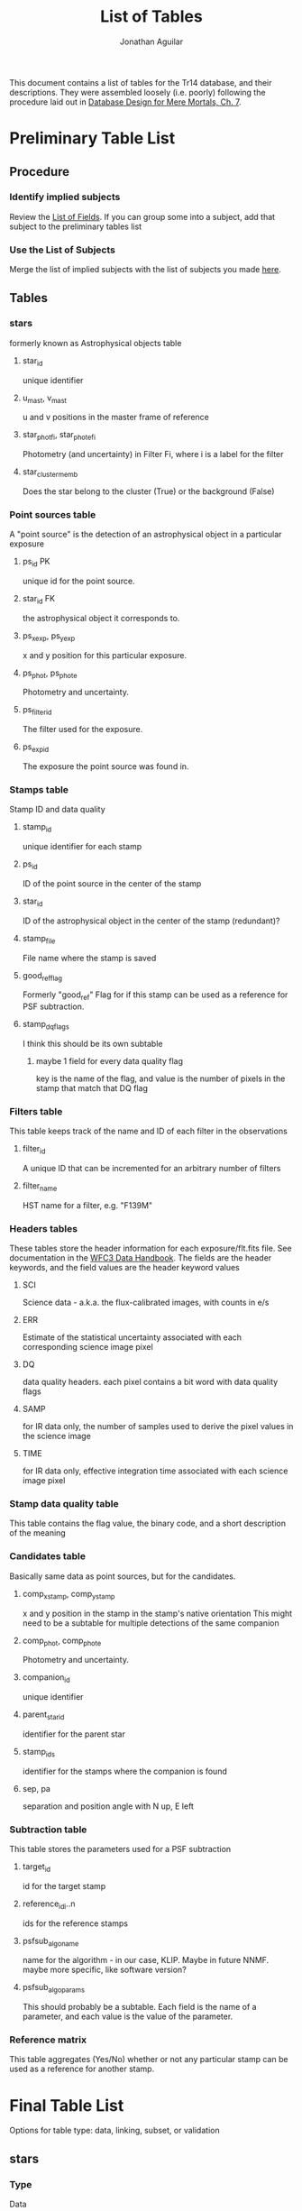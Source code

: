 #+TITLE: List of Tables
#+AUTHOR: Jonathan Aguilar

This document contains a list of tables for the Tr14 database, and their descriptions.
They were assembled loosely (i.e. poorly) following the procedure laid out in [[https://learning.oreilly.com/library/view/database-design-for/9780133122282/ch07.html][Database Design for Mere Mortals, Ch. 7]].

* Preliminary Table List
** Procedure
*** Identify implied subjects
Review the [[./list_of_fields.org][List of Fields]]. If you can group some into a subject, add that subject to the preliminary tables list
*** Use the List of Subjects 
Merge the list of implied subjects with the list of subjects you made [[./list_of_subjects.org][here]].
** Tables
*** stars 
formerly known as Astrophysical objects table
**** star_id
unique identifier
**** u_mast, v_mast
u and v positions in the master frame of reference
**** star_phot_fi, star_phot_e_fi
Photometry (and uncertainty) in Filter Fi, where i is a label for the filter
**** star_cluster_memb
Does the star belong to the cluster (True) or the background (False)
*** Point sources table
A "point source" is the detection of an astrophysical object in a particular exposure
**** ps_id                                                            :PK:
unique id for the point source.
**** star_id                                                         :FK:
the astrophysical object it corresponds to.
**** ps_x_exp, ps_y_exp
x and y position for this particular exposure.
**** ps_phot, ps_phot_e
Photometry and uncertainty.
**** ps_filter_id
The filter used for the exposure.
**** ps_exp_id
The exposure the point source was found in.
*** Stamps table
Stamp ID and data quality
**** stamp_id
unique identifier for each stamp
**** ps_id
ID of the point source in the center of the stamp
**** star_id
ID of the astrophysical object in the center of the stamp (redundant)?
**** stamp_file
File name where the stamp is saved
**** good_ref_flag
Formerly "good_ref"
Flag for if this stamp can be used as a reference for PSF subtraction.
**** stamp_dq_flags
I think this should be its own subtable
***** maybe 1 field for every data quality flag
key is the name of the flag, and value is the number of pixels in the stamp that match that DQ flag
*** Filters table
This table keeps track of the name and ID of each filter in the observations
**** filter_id
A unique ID that can be incremented for an arbitrary number of filters
**** filter_name
HST name for a filter, e.g. "F139M"
*** Headers tables
These tables store the header information for each exposure/flt.fits file.
See documentation in the [[https://hst-docs.stsci.edu/wfc3dhb/chapter-2-wfc3-data-structure/2-2-wfc3-file-structure#id-2.2WFC3FileStructure-2.2.3ContentsofIndividualArrays][WFC3 Data Handbook]]. The fields are the header keywords, and the field values are the header keyword values
**** SCI
Science data - a.k.a. the flux-calibrated images, with counts in e/s
**** ERR
Estimate of the statistical uncertainty associated with each corresponding science image pixel
**** DQ
data quality headers. each pixel contains a bit word with data quality flags
**** SAMP
for IR data only, the number of samples used to derive the pixel values in the science image
**** TIME
for IR data only, effective integration time associated with each science image pixel
*** Stamp data quality table
This table contains the flag value, the binary code, and a short description of the meaning
*** Candidates table
Basically same data as point sources, but for the candidates.
**** comp_x_stamp, comp_y_stamp
x and y position in the stamp in the stamp's native orientation
This might need to be a subtable for multiple detections of the same companion
**** comp_phot, comp_phot_e
Photometry and uncertainty.
**** companion_id
unique identifier
**** parent_star_id
identifier for the parent star
**** stamp_ids
identifier for the stamps where the companion is found
**** sep, pa
separation and position angle with N up, E left
*** Subtraction table
This table stores the parameters used for a PSF subtraction
**** target_id
id for the target stamp
**** reference_id_i..n
ids for the reference stamps
**** psfsub_algo_name
name for the algorithm - in our case, KLIP. Maybe in future NNMF. maybe more specific, like software version?
**** psfsub_algo_params
This should probably be a subtable. Each field is the name of a parameter, and each value is the value of the parameter.
*** Reference matrix
This table aggregates (Yes/No) whether or not any particular stamp can be used as a reference for another stamp.
* Final Table List
Options for table type: data, linking, subset, or validation
** stars
*** Type
Data
*** Description
This table contains a list of all the unique stars that are identified in the observations. 
We need this table to keep track of which star each point source corresponds to, so that we can combine point source stamps to improve detection statistics during our analysis. Ultimately, the final science products will rely on interpretation of the distribution and properties of the astrophysical objects detected during our survey.
** point_sources
*** Type
Data
*** Description
This table contains every point source detected in every exposure taken during the observations. 
The point sources are important because they are the fundamental result of each *observation* and must be collected and combined for interpretation. Multiple point source detections of the same star can be combined for improved analysis. The master list of unique astrophysical objects is derived by transforming the list of point sources onto the plane of the sky and combining overlapping point sources.
** stamps
*** Type
Data
*** Description
This table keeps track of the stamps and their data quality flags. 
The image stamps are generated by selecting a stamp of pixels around each point source in the database. This table will contain summary statistics for all the data quality flags present in each pixel contained in the stamp, for help assessing if the information contained in the stamp is reliable.
** stamp_dq_flags
*** Type
Subset
*** Description
This is a subset table for stamps, that keeps track of all the data quality flags. This is important for selecting appropriate references/assessing data quality.
** filters
*** Type
Subset (or linking?)
*** Description
This table stores the names of the HST filters that correspond to the filter IDs
** headers
This set of tables contains all the header information from the exposures, except for the history and comments. These should be read-only.
*** hdr_sci
**** Type
data
**** Description
Science headers
*** hdr_err
**** Type
data
**** Description
error  headers
*** hdr_dq
**** Type
data
**** Description
data quality headers
*** hdr_samp
**** Type
data
**** Description
sampling headers
*** hdr_time
**** Type
data
**** Description
exposure time headers
** companions
*** Type
Data
*** Description
This table is an analogue of the star_master table, but for companions. It is keyed by the primary star. 
Columns:
- companion_flag column that stores the kind of companion (0 = none, 1 = visual binary, 2 = faint binary),
- companion_id column that stores the name of the companion (star ID or cand_id)
- maybe sep, PA, and magnitude
** candidates_master
*** Type
Data
*** Description
This table is an analogue of the stars table, but for candidates. It is keyed by the candidate ID. 
** candidates_detections
*** Type
Data
*** Description
This table contains the basic information for all candidate detections, such as the ID of the primary star, separation position angle. photometry, and the stamp in which it was found.

** psf_subtractions
*** Type
Data
*** Description
This table stores the parameters used for PSF subtraction, like Kklips and reference stamp IDs
** reference_matrix
*** Type
Data
*** Description
This table keeps a list of which stamps meet the criteria to be PSF references for other stamps. Important quantities to consider are a stamp's own "good reference" flag, and the result of the image similarity computation between any two stamps.

* Tables and fields
Here we associate fields with each table
** stars [9/9]
*** DONE star_id
CLOSED: [2020-07-27 Mon 23:31]
**** General Elements
***** Field Name
star_id
***** Parent Table
stars
***** Label:
none
***** Specification Type
- [X] Unique
- [ ] Generic
- [ ] Replica
***** Source Specification
none
***** Shared By
- point_sources
- candidates_master
***** Aliases
none
***** Description
This field is a unique identifier for an astrophysical object. Starts with "S" for Star
**** Physical Elements
***** Data Type
alphanumeric
***** Length
7
***** Decimal Places
none
***** Character Support
- [X] Letters (A-Z)
- [X] Numbers (0-9)
- [ ] Keyboard (.,/$#%)
- [ ] Special
***** Input Mask
none
***** Display Format
S123456
**** Logical Elements
***** Key Type
- [ ] Non
- [ ] Foreign
- [X] Primary
- [ ] Alternate
***** Key Structure
- [X] Simple
- [ ] Composite
***** Uniqueness
- [ ] Non-unique
- [X] Unique
***** Null Support
- [ ] Nulls Allowed
- [X] No Nulls
***** Values Entered By
- [ ] User
- [X] System
***** Required Value
- [ ] No
- [X] Yes
***** Default Value
none
***** Range of Values
S000000 - S999999
***** Edit Rule
- [ ] Enter Now, Edits Allowed
- [X] Enter Now, Edits Not Allowed
- [ ] Enter Later, Edits Allowed
- [ ] Enter Later, Edits Not Allowed
- [ ] Not Determined At This Time
***** Comparisons Allowed
- [-] Same Field
  - [ ] All
  - [X] =
  - [ ] >
  - [ ] >=
  - [X] !=
  - [ ] <
  - [ ] <=
- [-] Other Fields
  - [ ] All
  - [X] =
  - [ ] >
  - [ ] >=
  - [X] !=
  - [ ] <
  - [ ] <=
- [-] Value Expression
  - [ ] All
  - [X] =
  - [ ] >
  - [ ] >=
  - [ ] !=
  - [ ] <
  - [ ] <=
***** Operations Allowed
- [ ] Same Field
  - [ ] All
  - [ ] +
  - [ ] -
  - [ ] *
  - [ ] /
  - [ ] Concatenation
- [ ] Other Fields
  - [ ] All
  - [ ] +
  - [ ] -
  - [ ] *
  - [ ] /
  - [ ] Concatenation
- [ ] Value Expression
  + [ ] All
  + [ ] +
  + [ ] -
  + [ ] *
  + [ ] /
  + [ ] Concatenation
*** DONE u_mast
CLOSED: [2020-07-28 Tue 00:00]
**** General Elements
***** Field Name
u_mast
***** Parent Table
stars
***** Label:
none
***** Specification Type
- [X] Unique
- [ ] Generic
- [ ] Replica
***** Source Specification
none
***** Shared By
none
***** Aliases
none
***** Description
KS2 u-coordinate in the master reference frame
**** Physical Elements
***** Data Type
numeric
***** Length
6
***** Decimal Places
2
***** Character Support
- [ ] Letters (A-Z)
- [X] Numbers (0-9)
- [X] Keyboard (.,/$#%)
- [ ] Special
***** Input Mask
Enter input mask here (the manner in which a user should enter the data)
***** Display Format
0000.00

**** Logical Elements
***** Key Type
- [X] Non
- [ ] Foreign
- [ ] Primary
- [ ] Alternate
***** Key Structure
- [ ] Simple
- [ ] Composite
***** Uniqueness
- [X] Non-unique
- [ ] Unique
***** Null Support
- [X] Nulls Allowed
- [ ] No Nulls
***** Values Entered By
- [ ] User
- [X] System
***** Required Value
- [ ] No
- [X] Yes
***** Default Value
nan
***** Range of Values
000.00-999.99
***** Edit Rule
- [ ] Enter Now, Edits Allowed
- [X] Enter Now, Edits Not Allowed
- [ ] Enter Later, Edits Allowed
- [ ] Enter Later, Edits Not Allowed
- [ ] Not Determined At This Time
***** Comparisons Allowed
- Same Field
  - [X] All
  - [ ] =
  - [ ] >
  - [ ] >=
  - [ ] !=
  - [ ] <
  - [ ] <=
- Other Fields
  - [X] All
  - [ ] =
  - [ ] >
  - [ ] >=
  - [ ] !=
  - [ ] <
  - [ ] <=
- Value Expression
  - [X] All
  - [ ] =
  - [ ] >
  - [ ] >=
  - [ ] !=
  - [ ] <
  - [ ] <=
***** Operations Allowed
- Same Field
  - [ ] All
  - [X] +
  - [X] -
  - [X] *
  - [X] /
  - [ ] Concatenation
- Other Fields
  - [ ] All
  - [ ] +
  - [ ] -
  - [ ] *
  - [ ] /
  - [ ] Concatenation
- Value Expression
  - [ ] All
  - [X] +
  - [X] -
  - [X] *
  - [X] /
  - [ ] Concatenation
*** DONE v_mast
CLOSED: [2020-07-28 Tue 00:06]
**** General Elements
***** Field Name
v_mast
***** Parent Table
stars_master
***** Label
None
***** Specification Type
- [X] Unique
- [ ] Generic
- [ ] Replica
***** Source Specification
None
***** Shared By
None
***** Aliases
None
***** Description
KS2 v-coordinate in the master reference frame
**** Physical Elements
***** Data Type
numeric
***** Length
6
***** Decimal Places
2
***** Character Support
- [ ] Letters (A-Z)
- [X] Numbers (0-9)
- [X] Keyboard (.,/$#%)
- [ ] Special
***** Input Mask
000.00
***** Display Format
000.00

**** Logical Elements
***** Key Type
- [X] Non
- [ ] Foreign
- [ ] Primary
- [ ] Alternate
***** Key Structure
- [ ] Simple
- [ ] Composite
***** Uniqueness
- [X] Non-unique
- [ ] Unique
***** Null Support
- [X] Nulls Allowed
- [ ] No Nulls
***** Values Entered By
- [ ] User
- [X] System
***** Required Value
- [ ] No
- [X] Yes
***** Default Value
nan
***** Range of Values
000.00-999.99
***** Edit Rule
- [ ] Enter Now, Edits Allowed
- [X] Enter Now, Edits Not Allowed
- [ ] Enter Later, Edits Allowed
- [ ] Enter Later, Edits Not Allowed
- [ ] Not Determined At This Time
***** Comparisons Allowed
- Same Field
  - [X] All
  - [ ] =
  - [ ] >
  - [ ] >=
  - [ ] !=
  - [ ] <
  - [ ] <=
- Other Fields
  - [ ] All
  - [ ] =
  - [ ] >
  - [ ] >=
  - [ ] !=
  - [ ] <
  - [ ] <=
- Value Expression
  - [X] All
  - [ ] =
  - [ ] >
  - [ ] >=
  - [ ] !=
  - [ ] <
  - [ ] <=
***** Operations Allowed
- Same Field
  - [ ] All
  - [X] +
  - [X] -
  - [X] *
  - [X] /
  - [ ] Concatenation
- Other Fields
  - [ ] All
  - [ ] +
  - [ ] -
  - [ ] *
  - [ ] /
  - [ ] Concatenation
- Value Expression
  - [ ] All
  - [X] +
  - [X] -
  - [X] *
  - [X] /
  - [ ] Concatenation
*** DONE star_phot_F#
CLOSED: [2020-07-28 Tue 00:18]
**** General Elements
***** Field Name
star_phot_f#
***** Parent Table
stars
***** Label:
none
***** Specification Type
- [X] Unique
- [ ] Generic
- [ ] Replica
***** Source Specification
None
***** Shared By
None
***** Aliases
None
***** Description
KS2 photometry (in counts) for the star in filter #(#), # is probably 1 or 2
**** Physical Elements
***** Data Type
numeric
***** Length
32-bit precision
***** Decimal Places
all
***** Character Support
- [ ] Letters (A-Z)
- [X] Numbers (0-9)
- [X] Keyboard (.,/$#%)
- [ ] Special
***** Input Mask
none
***** Display Format
000.00
**** Logical Elements
***** Key Type
- [X] Non
- [ ] Foreign
- [ ] Primary
- [ ] Alternate
***** Key Structure
- [ ] Simple
- [ ] Composite
***** Uniqueness
- [X] Non-unique
- [ ] Unique
***** Null Support
- [X] Nulls Allowed
- [ ] No Nulls
***** Values Entered By
- [ ] User
- [X] System
***** Required Value
- [ ] No
- [X] Yes
***** Default Value
nan
***** Range of Values
-inf - inf
***** Edit Rule
- [ ] Enter Now, Edits Allowed
- [X] Enter Now, Edits Not Allowed
- [ ] Enter Later, Edits Allowed
- [ ] Enter Later, Edits Not Allowed
- [ ] Not Determined At This Time
***** Comparisons Allowed
- Same Field
  - [X] All
  - [ ] =
  - [ ] >
  - [ ] >=
  - [ ] !=
  - [ ] <
  - [ ] <=
- Other Fields
  - [X] All
  - [ ] =
  - [ ] >
  - [ ] >=
  - [ ] !=
  - [ ] <
  - [ ] <=
- Value Expression
  - [X] All
  - [ ] =
  - [ ] >
  - [ ] >=
  - [ ] !=
  - [ ] <
  - [ ] <=
***** Operations Allowed
- Same Field
  - [X] All
  - [X] +
  - [X] -
  - [X] *
  - [X] /
  - [ ] Concatenation
- Other Fields
  - [ ] All
  - [X] +
  - [X] -
  - [X] *
  - [X] /
  - [ ] Concatenation
- Value Expression
  - [ ] All
  - [X] +
  - [X] -
  - [X] *
  - [X] /
  - [ ] Concatenation
*** DONE star_phot_e_F#
CLOSED: [2020-07-28 Tue 22:32]
**** General Elements
***** Field Name
star_phot_e_f#
***** Parent Table
stars_master
***** Label
None
***** Specification Type
- [X] Unique
- [ ] Generic
- [ ] Replica
***** Source Specification
None
***** Shared By
None
***** Aliases
None
***** Description
KS2 uncertainty in the flux in filter #(#)
**** Physical Elements
***** Data Type
numeric
***** Length
32-bit signed float
***** Decimal Places
all
***** Character Support
- [ ] Letters (A-Z)
- [X] Numbers (0-9)
- [X] Keyboard (.,/$#%)
- [ ] Special
***** Input Mask
none
***** Display Format
000.00

**** Logical Elements
***** Key Type
- [X] Non
- [ ] Foreign
- [ ] Primary
- [ ] Alternate
***** Key Structure
- [ ] Simple
- [ ] Composite
***** Uniqueness
- [X] Non-unique
- [ ] Unique
***** Null Support
- [X] Nulls Allowed
- [ ] No Nulls
***** Values Entered By
- [ ] User
- [X] System
***** Required Value
- [ ] No
- [X] Yes
***** Default Value
nan
***** Range of Values
-inf - inf
***** Edit Rule
- [ ] Enter Now, Edits Allowed
- [X] Enter Now, Edits Not Allowed
- [ ] Enter Later, Edits Allowed
- [ ] Enter Later, Edits Not Allowed
- [ ] Not Determined At This Time
***** Comparisons Allowed
- Same Field
  - [X] All
  - [ ] =
  - [ ] >
  - [ ] >=
  - [ ] !=
  - [ ] <
  - [ ] <=
- Other Fields
  - [X] All
  - [ ] =
  - [ ] >
  - [ ] >=
  - [ ] !=
  - [ ] <
  - [ ] <=
- Value Expression
  - [X] All
  - [ ] =
  - [ ] >
  - [ ] >=
  - [ ] !=
  - [ ] <
  - [ ] <=
***** Operations Allowed
- Same Field
  - [ ] All
  - [X] +
  - [X] -
  - [X] *
  - [X] /
  - [ ] Concatenation
- Other Fields
  - [ ] All
  - [X] +
  - [X] -
  - [X] *
  - [X] /
  - [ ] Concatenation
- Value Expression
  - [ ] All
  - [X] +
  - [X] -
  - [X] *
  - [X] /
  - [ ] Concatenation
*** DONE star_mag_F#
CLOSED: [2020-07-30 Thu 00:19]
**** General Elements
***** Field Name
star_mag_f#
***** Parent Table
stars
***** Label:
none
***** Specification Type
- [X] Unique
- [ ] Generic
- [ ] Replica
***** Source Specification
None
***** Shared By
None
***** Aliases
None
***** Description
KS2 magnitude for the star in filter #(#), # is probably 1 or 2
**** Physical Elements
***** Data Type
numeric
***** Length
32-bit precision
***** Decimal Places
all
***** Character Support
- [ ] Letters (A-Z)
- [X] Numbers (0-9)
- [X] Keyboard (.,/$#%)
- [ ] Special
***** Input Mask
none
***** Display Format
000.00
**** Logical Elements
***** Key Type
- [X] Non
- [ ] Foreign
- [ ] Primary
- [ ] Alternate
***** Key Structure
- [ ] Simple
- [ ] Composite
***** Uniqueness
- [X] Non-unique
- [ ] Unique
***** Null Support
- [X] Nulls Allowed
- [ ] No Nulls
***** Values Entered By
- [ ] User
- [X] System
***** Required Value
- [ ] No
- [X] Yes
***** Default Value
nan
***** Range of Values
-inf - inf
***** Edit Rule
- [ ] Enter Now, Edits Allowed
- [X] Enter Now, Edits Not Allowed
- [ ] Enter Later, Edits Allowed
- [ ] Enter Later, Edits Not Allowed
- [ ] Not Determined At This Time
***** Comparisons Allowed
- Same Field
  - [X] All
  - [ ] =
  - [ ] >
  - [ ] >=
  - [ ] !=
  - [ ] <
  - [ ] <=
- Other Fields
  - [X] All
  - [ ] =
  - [ ] >
  - [ ] >=
  - [ ] !=
  - [ ] <
  - [ ] <=
- Value Expression
  - [X] All
  - [ ] =
  - [ ] >
  - [ ] >=
  - [ ] !=
  - [ ] <
  - [ ] <=
***** Operations Allowed
- Same Field
  - [X] All
  - [X] +
  - [X] -
  - [X] *
  - [X] /
  - [ ] Concatenation
- Other Fields
  - [ ] All
  - [X] +
  - [X] -
  - [X] *
  - [X] /
  - [ ] Concatenation
- Value Expression
  - [ ] All
  - [X] +
  - [X] -
  - [X] *
  - [X] /
  - [ ] Concatenation
*** DONE star_mag_e_F#
CLOSED: [2020-07-30 Thu 00:19]
**** General Elements
***** Field Name
star_mag_e_f#
***** Parent Table
stars
***** Label
None
***** Specification Type
- [X] Unique
- [ ] Generic
- [ ] Replica
***** Source Specification
None
***** Shared By
None
***** Aliases
None
***** Description
KS2 uncertainty in the magnitude in filter #(#)
**** Physical Elements
***** Data Type
numeric
***** Length
32-bit signed float
***** Decimal Places
all
***** Character Support
- [ ] Letters (A-Z)
- [X] Numbers (0-9)
- [X] Keyboard (.,/$#%)
- [ ] Special
***** Input Mask
none
***** Display Format
000.00
**** Logical Elements
***** Key Type
- [X] Non
- [ ] Foreign
- [ ] Primary
- [ ] Alternate
***** Key Structure
- [ ] Simple
- [ ] Composite
***** Uniqueness
- [X] Non-unique
- [ ] Unique
***** Null Support
- [X] Nulls Allowed
- [ ] No Nulls
***** Values Entered By
- [ ] User
- [X] System
***** Required Value
- [ ] No
- [X] Yes
***** Default Value
nan
***** Range of Values
-inf - inf
***** Edit Rule
- [ ] Enter Now, Edits Allowed
- [X] Enter Now, Edits Not Allowed
- [ ] Enter Later, Edits Allowed
- [ ] Enter Later, Edits Not Allowed
- [ ] Not Determined At This Time
***** Comparisons Allowed
- Same Field
  - [X] All
  - [ ] =
  - [ ] >
  - [ ] >=
  - [ ] !=
  - [ ] <
  - [ ] <=
- Other Fields
  - [X] All
  - [ ] =
  - [ ] >
  - [ ] >=
  - [ ] !=
  - [ ] <
  - [ ] <=
- Value Expression
  - [X] All
  - [ ] =
  - [ ] >
  - [ ] >=
  - [ ] !=
  - [ ] <
  - [ ] <=
***** Operations Allowed
- Same Field
  - [ ] All
  - [X] +
  - [X] -
  - [X] *
  - [X] /
  - [ ] Concatenation
- Other Fields
  - [ ] All
  - [X] +
  - [X] -
  - [X] *
  - [X] /
  - [ ] Concatenation
- Value Expression
  - [ ] All
  - [X] +
  - [X] -
  - [X] *
  - [X] /
  - [ ] Concatenation
*** DONE clust_memb
CLOSED: [2020-07-28 Tue 00:28]
**** General Elements
***** Field Name
star_clust_memb
***** Parent Table
stars
***** Label:

***** Specification Type
- [X] Unique
- [ ] Generic
- [ ] Replica
***** Source Specification
None
***** Shared By
None
***** Aliases
None
***** Description
True if star is a cluster member, else False
**** Physical Elements
***** Data Type
boolean
***** Length
bool
***** Decimal Places
n/a
***** Character Support
- [ ] Letters (A-Z)
- [X] Numbers (0-9)
- [ ] Keyboard (.,/$#%)
- [ ] Special
***** Input Mask
None
***** Display Format
True/False

**** Logical Elements
***** Key Type
- [X] Non
- [ ] Foreign
- [ ] Primary
- [ ] Alternate
***** Key Structure
- [ ] Simple
- [ ] Composite
***** Uniqueness
- [X] Non-unique
- [ ] Unique
***** Null Support
- [X] Nulls Allowed
- [ ] No Nulls
***** Values Entered By
- [ ] User
- [X] System
***** Required Value
- [X] No
- [ ] Yes
***** Default Value
None
***** Range of Values
True or False
***** Edit Rule
- [X] Enter Now, Edits Allowed
- [ ] Enter Now, Edits Not Allowed
- [ ] Enter Later, Edits Allowed
- [ ] Enter Later, Edits Not Allowed
- [ ] Not Determined At This Time
***** Comparisons Allowed
- Same Field
  - [ ] All
  - [X] =
  - [ ] >
  - [ ] >=
  - [ ] !=
  - [ ] <
  - [ ] <=
- Other Fields
  - [ ] All
  - [ ] =
  - [ ] >
  - [ ] >=
  - [ ] !=
  - [ ] <
  - [ ] <=
- Value Expression
  - [ ] All
  - [ ] =
  - [ ] >
  - [ ] >=
  - [ ] !=
  - [ ] <
  - [ ] <=
***** Operations Allowed
- Same Field
  - [ ] All
  - [ ] +
  - [ ] -
  - [ ] *
  - [ ] /
  - [ ] Concatenation
- Other Fields
  - [ ] All
  - [ ] +
  - [ ] -
  - [ ] *
  - [ ] /
  - [ ] Concatenation
- Value Expression
  - [ ] All
  - [ ] +
  - [ ] -
  - [ ] *
  - [ ] /
  - [ ] Concatenation
** point_sources [14/14]
*** DONE ps_id
CLOSED: [2020-07-28 Tue 23:31]
**** General Elements
***** Field Name
ps_id
***** Parent Table
point_sources
***** Label
None
***** Specification Type
- [X] Unique
- [ ] Generic
- [ ] Replica
***** Source Specification
None
***** Shared By
stamps, candidates
***** Aliases
None
***** Description
Unique identifier for the point source detection for this star. Starts with "P" for Point source.
**** Physical Elements
***** Data Type
alphanumeric
***** Length
7
***** Decimal Places
0
***** Character Support
- [X] Letters (A-Z)
- [X] Numbers (0-9)
- [ ] Keyboard (.,/$#%)
- [ ] Special
***** Input Mask
None
***** Display Format
P123456
**** Logical Elements
***** Key Type
- [ ] Non
- [ ] Foreign
- [X] Primary
- [ ] Alternate
***** Key Structure
- [X] Simple
- [ ] Composite
***** Uniqueness
- [ ] Non-unique
- [X] Unique
***** Null Support
- [ ] Nulls Allowed
- [X] No Nulls
***** Values Entered By
- [ ] User
- [X] System
***** Required Value
- [ ] No
- [X] Yes
***** Default Value
N/A
***** Range of Values
P000000-P999999
***** Edit Rule
- [ ] Enter Now, Edits Allowed
- [X] Enter Now, Edits Not Allowed
- [ ] Enter Later, Edits Allowed
- [ ] Enter Later, Edits Not Allowed
- [ ] Not Determined At This Time
***** Comparisons Allowed
- Same Field
  - [ ] All
  - [X] =
  - [ ] >
  - [ ] >=
  - [ ] !=
  - [ ] <
  - [ ] <=
- Other Fields
  - [ ] All
  - [X] =
  - [ ] >
  - [ ] >=
  - [ ] !=
  - [ ] <
  - [ ] <=
- Value Expression
  - [ ] All
  - [X] =
  - [ ] >
  - [ ] >=
  - [ ] !=
  - [ ] <
  - [ ] <=
***** Operations Allowed
- Same Field
  - [ ] All
  - [ ] +
  - [ ] -
  - [ ] *
  - [ ] /
  - [ ] Concatenation
- Other Fields
  - [ ] All
  - [ ] +
  - [ ] -
  - [ ] *
  - [ ] /
  - [ ] Concatenation
- Value Expression
  - [ ] All
  - [ ] +
  - [ ] -
  - [ ] *
  - [ ] /
  - [ ] Concatenation

*** DONE ps_star_id
CLOSED: [2020-07-28 Tue 23:36]
**** General Elements
***** Field Name
ps_star_id
***** Parent Table
point_sources
***** Label
none
***** Specification Type
- [ ] Unique
- [ ] Generic
- [X] Replica
***** Source Specification
stars:star_id
***** Shared By
stars
***** Aliases
none
***** Description
unique identifier of the star
**** Physical Elements
***** Data Type
Enter data type here (alphanumeric, numeric, datetime)
***** Length
Number of characters the field will hold
***** Decimal Places
Enter number of decimal places here (can be all)
***** Character Support
- [ ] Letters (A-Z)
- [ ] Numbers (0-9)
- [ ] Keyboard (.,/$#%)
- [ ] Special
***** Input Mask
Enter input mask here (the manner in which a user should enter the data)
***** Display Format
Enter display format here

**** Logical Elements
***** Key Type
- [ ] Non
- [ ] Foreign
- [ ] Primary
- [ ] Alternate
***** Key Structure
- [ ] Simple
- [ ] Composite
***** Uniqueness
- [ ] Non-unique
- [ ] Unique
***** Null Support
- [ ] Nulls Allowed
- [ ] No Nulls
***** Values Entered By
- [ ] User
- [ ] System
***** Required Value
- [ ] No
- [ ] Yes
***** Default Value
Enter default value here
***** Range of Values
Enter range of allowed values here
***** Edit Rule
- [ ] Enter Now, Edits Allowed
- [ ] Enter Now, Edits Not Allowed
- [ ] Enter Later, Edits Allowed
- [ ] Enter Later, Edits Not Allowed
- [ ] Not Determined At This Time
***** Comparisons Allowed
- Same Field
  - [ ] All
  - [ ] =
  - [ ] >
  - [ ] >=
  - [ ] !=
  - [ ] <
  - [ ] <=
- Other Fields
  - [ ] All
  - [ ] =
  - [ ] >
  - [ ] >=
  - [ ] !=
  - [ ] <
  - [ ] <=
- Value Expression
  - [ ] All
  - [ ] =
  - [ ] >
  - [ ] >=
  - [ ] !=
  - [ ] <
  - [ ] <=
***** Operations Allowed
- Same Field
  - [ ] All
  - [ ] +
  - [ ] -
  - [ ] *
  - [ ] /
  - [ ] Concatenation
- Other Fields
  - [ ] All
  - [ ] +
  - [ ] -
  - [ ] *
  - [ ] /
  - [ ] Concatenation
- Value Expression
  - [ ] All
  - [ ] +
  - [ ] -
  - [ ] *
  - [ ] /
  - [ ] Concatenation

*** DONE ps_exp_id
CLOSED: [2020-07-28 Tue 23:46]
**** General Elements
***** Field Name
ps_exp_id
***** Parent Table
point_sources
***** Label
None
***** Specification Type
- [X] Unique
- [ ] Generic
- [ ] Replica
***** Source Specification
none
***** Shared By
companion_detections, stamps
***** Aliases
none
***** Description
identifier for the HST exposure. Starts with "E" for Exposure.
**** Physical Elements
***** Data Type
alphanumeric
***** Length
4
***** Decimal Places
0
***** Character Support
- [X] Letters (A-Z)
- [X] Numbers (0-9)
- [ ] Keyboard (.,/$#%)
- [ ] Special
***** Input Mask
None
***** Display Format
E123
**** Logical Elements
***** Key Type
- [X] Non
- [ ] Foreign
- [ ] Primary
- [ ] Alternate
***** Key Structure
- [ ] Simple
- [ ] Composite
***** Uniqueness
- [X] Non-unique
- [ ] Unique
***** Null Support
- [ ] Nulls Allowed
- [X] No Nulls
***** Values Entered By
- [ ] User
- [X] System
***** Required Value
- [ ] No
- [X] Yes
***** Default Value
n/a
***** Range of Values
E000-E999
***** Edit Rule
- [ ] Enter Now, Edits Allowed
- [X] Enter Now, Edits Not Allowed
- [ ] Enter Later, Edits Allowed
- [ ] Enter Later, Edits Not Allowed
- [ ] Not Determined At This Time
***** Comparisons Allowed
- Same Field
  - [ ] All
  - [X] =
  - [ ] >
  - [ ] >=
  - [ ] !=
  - [ ] <
  - [ ] <=
- Other Fields
  - [ ] All
  - [X] =
  - [ ] >
  - [ ] >=
  - [ ] !=
  - [ ] <
  - [ ] <=
- Value Expression
  - [ ] All
  - [X] =
  - [ ] >
  - [ ] >=
  - [ ] !=
  - [ ] <
  - [ ] <=
***** Operations Allowed
- Same Field
  - [ ] All
  - [ ] +
  - [ ] -
  - [ ] *
  - [ ] /
  - [ ] Concatenation
- Other Fields
  - [ ] All
  - [ ] +
  - [ ] -
  - [ ] *
  - [ ] /
  - [ ] Concatenation
- Value Expression
  - [ ] All
  - [ ] +
  - [ ] -
  - [ ] *
  - [ ] /
  - [ ] Concatenation

*** DONE ps_filter_id
CLOSED: [2020-07-28 Tue 23:50]
**** General Elements
***** Field Name
ps_filter_id
***** Parent Table
point_sources
***** Label
none
***** Specification Type
- [ ] Unique
- [X] Generic
- [ ] Replica
***** Source Specification
none
***** Shared By
none
***** Aliases
none
***** Description
identifier for the HST filter (see filter table for filter name)
**** Physical Elements
***** Data Type
alphanumeric
***** Length
2
***** Decimal Places
0
***** Character Support
- [X] Letters (A-Z)
- [X] Numbers (0-9)
- [ ] Keyboard (.,/$#%)
- [ ] Special
***** Input Mask
none
***** Display Format
F0
**** Logical Elements
***** Key Type
- [X] Non
- [ ] Foreign
- [ ] Primary
- [ ] Alternate
***** Key Structure
- [ ] Simple
- [ ] Composite
***** Uniqueness
- [X] Non-unique
- [ ] Unique
***** Null Support
- [ ] Nulls Allowed
- [X] No Nulls
***** Values Entered By
- [ ] User
- [X] System
***** Required Value
- [ ] No
- [X] Yes
***** Default Value
n/a
***** Range of Values
F0-F9
***** Edit Rule
- [ ] Enter Now, Edits Allowed
- [X] Enter Now, Edits Not Allowed
- [ ] Enter Later, Edits Allowed
- [ ] Enter Later, Edits Not Allowed
- [ ] Not Determined At This Time
***** Comparisons Allowed
- Same Field
  - [ ] All
  - [X] =
  - [ ] >
  - [ ] >=
  - [ ] !=
  - [ ] <
  - [ ] <=
- Other Fields
  - [ ] All
  - [X] =
  - [ ] >
  - [ ] >=
  - [ ] !=
  - [ ] <
  - [ ] <=
- Value Expression
  - [ ] All
  - [X] =
  - [ ] >
  - [ ] >=
  - [ ] !=
  - [ ] <
  - [ ] <=
***** Operations Allowed
- Same Field
  - [ ] All
  - [ ] +
  - [ ] -
  - [ ] *
  - [ ] /
  - [ ] Concatenation
- Other Fields
  - [ ] All
  - [ ] +
  - [ ] -
  - [ ] *
  - [ ] /
  - [ ] Concatenation
- Value Expression
  - [ ] All
  - [ ] +
  - [ ] -
  - [ ] *
  - [ ] /
  - [ ] Concatenation

*** DONE ps_epoch_id
CLOSED: [2020-07-30 Thu 00:27]
**** General Elements
***** Field Name
ps_epoch_id
***** Parent Table
point_sources
***** Label
none
***** Specification Type
- [X] Unique
- [ ] Generic
- [ ] Replica
***** Source Specification
none
***** Shared By
none
***** Aliases
none
***** Description
epoch identifier
**** Physical Elements
***** Data Type
alphanumeric
***** Length
2
***** Decimal Places
0
***** Character Support
- [X] Letters (A-Z)
- [X] Numbers (0-9)
- [ ] Keyboard (.,/$#%)
- [ ] Special
***** Input Mask
none
***** Display Format
D0
**** Logical Elements
***** Key Type
- [X] Non
- [ ] Foreign
- [ ] Primary
- [ ] Alternate
***** Key Structure
- [ ] Simple
- [ ] Composite
***** Uniqueness
- [X] Non-unique
- [ ] Unique
***** Null Support
- [ ] Nulls Allowed
- [X] No Nulls
***** Values Entered By
- [ ] User
- [X] System
***** Required Value
- [ ] No
- [X] Yes
***** Default Value
n/a
***** Range of Values
F0-F9
***** Edit Rule
- [ ] Enter Now, Edits Allowed
- [X] Enter Now, Edits Not Allowed
- [ ] Enter Later, Edits Allowed
- [ ] Enter Later, Edits Not Allowed
- [ ] Not Determined At This Time
***** Comparisons Allowed
- Same Field
  - [ ] All
  - [X] =
  - [ ] >
  - [ ] >=
  - [ ] !=
  - [ ] <
  - [ ] <=
- Other Fields
  - [ ] All
  - [X] =
  - [ ] >
  - [ ] >=
  - [ ] !=
  - [ ] <
  - [ ] <=
- Value Expression
  - [ ] All
  - [X] =
  - [ ] >
  - [ ] >=
  - [ ] !=
  - [ ] <
  - [ ] <=
***** Operations Allowed
- Same Field
  - [ ] All
  - [ ] +
  - [ ] -
  - [ ] *
  - [ ] /
  - [ ] Concatenation
- Other Fields
  - [ ] All
  - [ ] +
  - [ ] -
  - [ ] *
  - [ ] /
  - [ ] Concatenation
- Value Expression
  - [ ] All
  - [ ] +
  - [ ] -
  - [ ] *
  - [ ] /
  - [ ] Concatenation
*** DONE ps_phot
CLOSED: [2020-07-28 Tue 23:58]
**** General Elements
***** Field Name
ps_phot
***** Parent Table
point_sources
***** Label
none
***** Specification Type
- [ ] Unique
- [X] Generic
- [ ] Replica
***** Source Specification
none
***** Shared By
none
***** Aliases
none
***** Description
KS2 photometry for this point source detection
**** Physical Elements
***** Data Type
numeric
***** Length
32-bit float
***** Decimal Places
32-bit float
***** Character Support
- [ ] Letters (A-Z)
- [X] Numbers (0-9)
- [X] Keyboard (.,/$#%)
- [ ] Special
***** Input Mask
none
***** Display Format
123.45
**** Logical Elements
***** Key Type
- [X] Non
- [ ] Foreign
- [ ] Primary
- [ ] Alternate
***** Key Structure
- [ ] Simple
- [ ] Composite
***** Uniqueness
- [X] Non-unique
- [ ] Unique
***** Null Support
- [X] Nulls Allowed
- [ ] No Nulls
***** Values Entered By
- [ ] User
- [X] System
***** Required Value
- [X] No
- [ ] Yes
***** Default Value
nan
***** Range of Values
-inf - inf
***** Edit Rule
- [ ] Enter Now, Edits Allowed
- [X] Enter Now, Edits Not Allowed
- [ ] Enter Later, Edits Allowed
- [ ] Enter Later, Edits Not Allowed
- [ ] Not Determined At This Time
***** Comparisons Allowed
- Same Field
  - [X] All
  - [ ] =
  - [ ] >
  - [ ] >=
  - [ ] !=
  - [ ] <
  - [ ] <=
- Other Fields
  - [X] All
  - [ ] =
  - [ ] >
  - [ ] >=
  - [ ] !=
  - [ ] <
  - [ ] <=
- Value Expression
  - [X] All
  - [ ] =
  - [ ] >
  - [ ] >=
  - [ ] !=
  - [ ] <
  - [ ] <=
***** Operations Allowed
- Same Field
  - [ ] All
  - [X] +
  - [X] -
  - [X] *
  - [X] /
  - [ ] Concatenation
- Other Fields
  - [ ] All
  - [X] +
  - [X] -
  - [X] *
  - [X] /
  - [ ] Concatenation
- Value Expression
  - [ ] All
  - [X] +
  - [X] -
  - [X] *
  - [X] /
  - [ ] Concatenation

*** DONE ps_phot_e
CLOSED: [2020-07-29 Wed 00:04]
**** General Elements
***** Field Name
ps_phot_e
***** Parent Table
point_sources
***** Label
none
***** Specification Type
- [ ] Unique
- [X] Generic
- [ ] Replica
***** Source Specification
none
***** Shared By
none
***** Aliases
none
***** Description
KS2 photometric uncertainty, however its defined
**** Physical Elements
***** Data Type
numeric
***** Length
32-bit float
***** Decimal Places
32-bit float
***** Character Support
- [ ] Letters (A-Z)
- [X] Numbers (0-9)
- [X] Keyboard (.,/$#%)
- [ ] Special
***** Input Mask
none
***** Display Format
123.45
**** Logical Elements
***** Key Type
- [X] Non
- [ ] Foreign
- [ ] Primary
- [ ] Alternate
***** Key Structure
- [ ] Simple
- [ ] Composite
***** Uniqueness
- [X] Non-unique
- [ ] Unique
***** Null Support
- [X] Nulls Allowed
- [ ] No Nulls
***** Values Entered By
- [ ] User
- [X] System
***** Required Value
- [ ] No
- [X] Yes
***** Default Value
nan
***** Range of Values
-inf - inf
***** Edit Rule
- [ ] Enter Now, Edits Allowed
- [X] Enter Now, Edits Not Allowed
- [ ] Enter Later, Edits Allowed
- [ ] Enter Later, Edits Not Allowed
- [ ] Not Determined At This Time
***** Comparisons Allowed
- Same Field
  - [X] All
  - [ ] =
  - [ ] >
  - [ ] >=
  - [ ] !=
  - [ ] <
  - [ ] <=
- Other Fields
  - [X] All
  - [ ] =
  - [ ] >
  - [ ] >=
  - [ ] !=
  - [ ] <
  - [ ] <=
- Value Expression
  - [X] All
  - [ ] =
  - [ ] >
  - [ ] >=
  - [ ] !=
  - [ ] <
  - [ ] <=
***** Operations Allowed
- Same Field
  - [ ] All
  - [X] +
  - [X] -
  - [X] *
  - [X] /
  - [ ] Concatenation
- Other Fields
  - [ ] All
  - [X] +
  - [X] -
  - [X] *
  - [X] /
  - [ ] Concatenation
- Value Expression
  - [ ] All
  - [X] +
  - [X] -
  - [X] *
  - [X] /
  - [ ] Concatenation

*** DONE ps_y_exp
CLOSED: [2020-07-29 Wed 00:14]
**** General Elements
***** Field Name
ps_y_exp
***** Parent Table
point_sources
***** Label
none
***** Specification Type
- [ ] Unique
- [X] Generic
- [ ] Replica
***** Source Specification
none
***** Shared By
none
***** Aliases
none
***** Description
KS2 y-pixel position of the point source in the exposure
**** Physical Elements
***** Data Type
numeric
***** Length
32-bit float
***** Decimal Places
32-bit float
***** Character Support
- [ ] Letters (A-Z)
- [X] Numbers (0-9)
- [X] Keyboard (.,/$#%)
- [ ] Special
***** Input Mask
None
***** Display Format
123.45
**** Logical Elements
***** Key Type
- [X] Non
- [ ] Foreign
- [ ] Primary
- [ ] Alternate
***** Key Structure
- [ ] Simple
- [ ] Composite
***** Uniqueness
- [X] Non-unique
- [ ] Unique
***** Null Support
- [X] Nulls Allowed
- [ ] No Nulls
***** Values Entered By
- [ ] User
- [X] System
***** Required Value
- [ ] No
- [X] Yes
***** Default Value
none
***** Range of Values
0-1014
***** Edit Rule
- [ ] Enter Now, Edits Allowed
- [X] Enter Now, Edits Not Allowed
- [ ] Enter Later, Edits Allowed
- [ ] Enter Later, Edits Not Allowed
- [ ] Not Determined At This Time
***** Comparisons Allowed
- Same Field
  - [X] All
  - [ ] =
  - [ ] >
  - [ ] >=
  - [ ] !=
  - [ ] <
  - [ ] <=
- Other Fields
  - [X] All
  - [ ] =
  - [ ] >
  - [ ] >=
  - [ ] !=
  - [ ] <
  - [ ] <=
- Value Expression
  - [X] All
  - [ ] =
  - [ ] >
  - [ ] >=
  - [ ] !=
  - [ ] <
  - [ ] <=
***** Operations Allowed
- Same Field
  - [ ] All
  - [X] +
  - [X] -
  - [X] *
  - [X] /
  - [ ] Concatenation
- Other Fields
  - [ ] All
  - [X] +
  - [X] -
  - [X] *
  - [X] /
  - [ ] Concatenation
- Value Expression
  - [ ] All
  - [X] +
  - [X] -
  - [X] *
  - [X] /
  - [ ] Concatenation
*** DONE ps_x_exp
CLOSED: [2020-07-29 Wed 00:16]
**** General Elements
***** Field Name
ps_x_exp
***** Parent Table
point_sources
***** Label
None
***** Specification Type
- [ ] Unique
- [ ] Generic
- [X] Replica
***** Source Specification
point_sources:ps_y_exp
***** Shared By
None
***** Aliases
None
***** Description
KS2 y-pixel position of the point source in the exposure
**** Physical Elements
***** Data Type
Enter data type here (alphanumeric, numeric, datetime)
***** Length
Number of characters the field will hold
***** Decimal Places
Enter number of decimal places here (can be all)
***** Character Support
- [ ] Letters (A-Z)
- [ ] Numbers (0-9)
- [ ] Keyboard (.,/$#%)
- [ ] Special
***** Input Mask
Enter input mask here (the manner in which a user should enter the data)
***** Display Format
Enter display format here
**** Logical Elements
***** Key Type
- [ ] Non
- [ ] Foreign
- [ ] Primary
- [ ] Alternate
***** Key Structure
- [ ] Simple
- [ ] Composite
***** Uniqueness
- [ ] Non-unique
- [ ] Unique
***** Null Support
- [ ] Nulls Allowed
- [ ] No Nulls
***** Values Entered By
- [ ] User
- [ ] System
***** Required Value
- [ ] No
- [ ] Yes
***** Default Value
Enter default value here
***** Range of Values
Enter range of allowed values here
***** Edit Rule
- [ ] Enter Now, Edits Allowed
- [ ] Enter Now, Edits Not Allowed
- [ ] Enter Later, Edits Allowed
- [ ] Enter Later, Edits Not Allowed
- [ ] Not Determined At This Time
***** Comparisons Allowed
- Same Field
  - [ ] All
  - [ ] =
  - [ ] >
  - [ ] >=
  - [ ] !=
  - [ ] <
  - [ ] <=
- Other Fields
  - [ ] All
  - [ ] =
  - [ ] >
  - [ ] >=
  - [ ] !=
  - [ ] <
  - [ ] <=
- Value Expression
  - [ ] All
  - [ ] =
  - [ ] >
  - [ ] >=
  - [ ] !=
  - [ ] <
  - [ ] <=
***** Operations Allowed
- Same Field
  - [ ] All
  - [ ] +
  - [ ] -
  - [ ] *
  - [ ] /
  - [ ] Concatenation
- Other Fields
  - [ ] All
  - [ ] +
  - [ ] -
  - [ ] *
  - [ ] /
  - [ ] Concatenation
- Value Expression
  - [ ] All
  - [ ] +
  - [ ] -
  - [ ] *
  - [ ] /
  - [ ] Concatenation

*** DONE ps_u_mast
CLOSED: [2020-07-30 Thu 00:28]
**** General Elements
***** Field Name
ps_u_mast
***** Parent Table
point_sources
***** Label
none
***** Specification Type
- [ ] Unique
- [ ] Generic
- [X] Replica
***** Source Specification
stars:u_mast
***** Shared By
none
***** Aliases
none
***** Description
KS2 u-position of the point source in the master frame
**** Physical Elements
***** Data Type
numeric
***** Length
32-bit float
***** Decimal Places
32-bit float
***** Character Support
- [ ] Letters (A-Z)
- [X] Numbers (0-9)
- [X] Keyboard (.,/$#%)
- [ ] Special
***** Input Mask
None
***** Display Format
123.45
**** Logical Elements
***** Key Type
- [X] Non
- [ ] Foreign
- [ ] Primary
- [ ] Alternate
***** Key Structure
- [ ] Simple
- [ ] Composite
***** Uniqueness
- [X] Non-unique
- [ ] Unique
***** Null Support
- [X] Nulls Allowed
- [ ] No Nulls
***** Values Entered By
- [ ] User
- [X] System
***** Required Value
- [ ] No
- [X] Yes
***** Default Value
none
***** Range of Values
0-1014
***** Edit Rule
- [ ] Enter Now, Edits Allowed
- [X] Enter Now, Edits Not Allowed
- [ ] Enter Later, Edits Allowed
- [ ] Enter Later, Edits Not Allowed
- [ ] Not Determined At This Time
***** Comparisons Allowed
- Same Field
  - [X] All
  - [ ] =
  - [ ] >
  - [ ] >=
  - [ ] !=
  - [ ] <
  - [ ] <=
- Other Fields
  - [X] All
  - [ ] =
  - [ ] >
  - [ ] >=
  - [ ] !=
  - [ ] <
  - [ ] <=
- Value Expression
  - [X] All
  - [ ] =
  - [ ] >
  - [ ] >=
  - [ ] !=
  - [ ] <
  - [ ] <=
***** Operations Allowed
- Same Field
  - [ ] All
  - [X] +
  - [X] -
  - [X] *
  - [X] /
  - [ ] Concatenation
- Other Fields
  - [ ] All
  - [X] +
  - [X] -
  - [X] *
  - [X] /
  - [ ] Concatenation
- Value Expression
  - [ ] All
  - [X] +
  - [X] -
  - [X] *
  - [X] /
  - [ ] Concatenation
*** DONE ps_v_mast
CLOSED: [2020-07-30 Thu 00:29]
**** General Elements
***** Field Name
ps_v_mast
***** Parent Table
point_sources
***** Label
None
***** Specification Type
- [ ] Unique
- [ ] Generic
- [X] Replica
***** Source Specification
point_sources:ps_u_mast
***** Shared By
None
***** Aliases
None
***** Description
KS2 v-position of the point source in the master frame
**** Physical Elements
***** Data Type
Enter data type here (alphanumeric, numeric, datetime)
***** Length
Number of characters the field will hold
***** Decimal Places
Enter number of decimal places here (can be all)
***** Character Support
- [ ] Letters (A-Z)
- [ ] Numbers (0-9)
- [ ] Keyboard (.,/$#%)
- [ ] Special
***** Input Mask
Enter input mask here (the manner in which a user should enter the data)
***** Display Format
Enter display format here
**** Logical Elements
***** Key Type
- [ ] Non
- [ ] Foreign
- [ ] Primary
- [ ] Alternate
***** Key Structure
- [ ] Simple
- [ ] Composite
***** Uniqueness
- [ ] Non-unique
- [ ] Unique
***** Null Support
- [ ] Nulls Allowed
- [ ] No Nulls
***** Values Entered By
- [ ] User
- [ ] System
***** Required Value
- [ ] No
- [ ] Yes
***** Default Value
Enter default value here
***** Range of Values
Enter range of allowed values here
***** Edit Rule
- [ ] Enter Now, Edits Allowed
- [ ] Enter Now, Edits Not Allowed
- [ ] Enter Later, Edits Allowed
- [ ] Enter Later, Edits Not Allowed
- [ ] Not Determined At This Time
***** Comparisons Allowed
- Same Field
  - [ ] All
  - [ ] =
  - [ ] >
  - [ ] >=
  - [ ] !=
  - [ ] <
  - [ ] <=
- Other Fields
  - [ ] All
  - [ ] =
  - [ ] >
  - [ ] >=
  - [ ] !=
  - [ ] <
  - [ ] <=
- Value Expression
  - [ ] All
  - [ ] =
  - [ ] >
  - [ ] >=
  - [ ] !=
  - [ ] <
  - [ ] <=
***** Operations Allowed
- Same Field
  - [ ] All
  - [ ] +
  - [ ] -
  - [ ] *
  - [ ] /
  - [ ] Concatenation
- Other Fields
  - [ ] All
  - [ ] +
  - [ ] -
  - [ ] *
  - [ ] /
  - [ ] Concatenation
- Value Expression
  - [ ] All
  - [ ] +
  - [ ] -
  - [ ] *
  - [ ] /
  - [ ] Concatenation

*** DONE ps_mag
CLOSED: [2020-07-30 Thu 01:03]
**** General Elements
***** Field Name
ps_mag
***** Parent Table
point_sources
***** Label
none
***** Specification Type
- [ ] Unique
- [ ] Generic
- [X] Replica
***** Source Specification
star_mag
***** Shared By
None
***** Aliases
None
***** Description
KS2 magnitude for the point source
**** Physical Elements
***** Data Type
numeric
***** Length
32-bit precision
***** Decimal Places
all
***** Character Support
- [ ] Letters (A-Z)
- [X] Numbers (0-9)
- [X] Keyboard (.,/$#%)
- [ ] Special
***** Input Mask
none
***** Display Format
000.00
**** Logical Elements
***** Key Type
- [X] Non
- [ ] Foreign
- [ ] Primary
- [ ] Alternate
***** Key Structure
- [ ] Simple
- [ ] Composite
***** Uniqueness
- [X] Non-unique
- [ ] Unique
***** Null Support
- [X] Nulls Allowed
- [ ] No Nulls
***** Values Entered By
- [ ] User
- [X] System
***** Required Value
- [ ] No
- [X] Yes
***** Default Value
nan
***** Range of Values
-inf - inf
***** Edit Rule
- [ ] Enter Now, Edits Allowed
- [X] Enter Now, Edits Not Allowed
- [ ] Enter Later, Edits Allowed
- [ ] Enter Later, Edits Not Allowed
- [ ] Not Determined At This Time
***** Comparisons Allowed
- Same Field
  - [X] All
  - [ ] =
  - [ ] >
  - [ ] >=
  - [ ] !=
  - [ ] <
  - [ ] <=
- Other Fields
  - [X] All
  - [ ] =
  - [ ] >
  - [ ] >=
  - [ ] !=
  - [ ] <
  - [ ] <=
- Value Expression
  - [X] All
  - [ ] =
  - [ ] >
  - [ ] >=
  - [ ] !=
  - [ ] <
  - [ ] <=
***** Operations Allowed
- Same Field
  - [X] All
  - [X] +
  - [X] -
  - [X] *
  - [X] /
  - [ ] Concatenation
- Other Fields
  - [ ] All
  - [X] +
  - [X] -
  - [X] *
  - [X] /
  - [ ] Concatenation
- Value Expression
  - [ ] All
  - [X] +
  - [X] -
  - [X] *
  - [X] /
  - [ ] Concatenation
*** DONE ps_mag_e
CLOSED: [2020-07-30 Thu 01:03]
**** General Elements
***** Field Name
ps_mag_e
***** Parent Table
point_sources
***** Label
None
***** Specification Type
- [ ] Unique
- [ ] Generic
- [X] Replica
***** Source Specification
star_mag_e
***** Shared By
None
***** Aliases
None
***** Description
KS2 uncertainty in the point source magnitude
**** Physical Elements
***** Data Type
numeric
***** Length
32-bit signed float
***** Decimal Places
all
***** Character Support
- [ ] Letters (A-Z)
- [X] Numbers (0-9)
- [X] Keyboard (.,/$#%)
- [ ] Special
***** Input Mask
none
***** Display Format
000.00
**** Logical Elements
***** Key Type
- [X] Non
- [ ] Foreign
- [ ] Primary
- [ ] Alternate
***** Key Structure
- [ ] Simple
- [ ] Composite
***** Uniqueness
- [X] Non-unique
- [ ] Unique
***** Null Support
- [X] Nulls Allowed
- [ ] No Nulls
***** Values Entered By
- [ ] User
- [X] System
***** Required Value
- [ ] No
- [X] Yes
***** Default Value
nan
***** Range of Values
-inf - inf
***** Edit Rule
- [ ] Enter Now, Edits Allowed
- [X] Enter Now, Edits Not Allowed
- [ ] Enter Later, Edits Allowed
- [ ] Enter Later, Edits Not Allowed
- [ ] Not Determined At This Time
***** Comparisons Allowed
- Same Field
  - [X] All
  - [ ] =
  - [ ] >
  - [ ] >=
  - [ ] !=
  - [ ] <
  - [ ] <=
- Other Fields
  - [X] All
  - [ ] =
  - [ ] >
  - [ ] >=
  - [ ] !=
  - [ ] <
  - [ ] <=
- Value Expression
  - [X] All
  - [ ] =
  - [ ] >
  - [ ] >=
  - [ ] !=
  - [ ] <
  - [ ] <=
***** Operations Allowed
- Same Field
  - [ ] All
  - [X] +
  - [X] -
  - [X] *
  - [X] /
  - [ ] Concatenation
- Other Fields
  - [ ] All
  - [X] +
  - [X] -
  - [X] *
  - [X] /
  - [ ] Concatenation
- Value Expression
  - [ ] All
  - [X] +
  - [X] -
  - [X] *
  - [X] /
  - [ ] Concatenation
*** DONE ps_psf_fit
CLOSED: [2020-07-30 Thu 01:13]
**** General Elements
***** Field Name
ps_psf_fit
***** Parent Table
point_sources
***** Label
None
***** Specification Type
- [X] Unique
- [ ] Generic
- [ ] Replica
***** Source Specification
None
***** Shared By
None
***** Aliases
None
***** Description
KS2 psf fit quality factory
**** Physical Elements
***** Data Type
numeric
***** Length
32-bit signed float
***** Decimal Places
all
***** Character Support
- [ ] Letters (A-Z)
- [X] Numbers (0-9)
- [X] Keyboard (.,/$#%)
- [ ] Special
***** Input Mask
none
***** Display Format
0.00
**** Logical Elements
***** Key Type
- [X] Non
- [ ] Foreign
- [ ] Primary
- [ ] Alternate
***** Key Structure
- [ ] Simple
- [ ] Composite
***** Uniqueness
- [X] Non-unique
- [ ] Unique
***** Null Support
- [X] Nulls Allowed
- [ ] No Nulls
***** Values Entered By
- [ ] User
- [X] System
***** Required Value
- [ ] No
- [X] Yes
***** Default Value
nan
***** Range of Values
0-1
***** Edit Rule
- [ ] Enter Now, Edits Allowed
- [X] Enter Now, Edits Not Allowed
- [ ] Enter Later, Edits Allowed
- [ ] Enter Later, Edits Not Allowed
- [ ] Not Determined At This Time
***** Comparisons Allowed
- Same Field
  - [X] All
  - [ ] =
  - [ ] >
  - [ ] >=
  - [ ] !=
  - [ ] <
  - [ ] <=
- Other Fields
  - [X] All
  - [ ] =
  - [ ] >
  - [ ] >=
  - [ ] !=
  - [ ] <
  - [ ] <=
- Value Expression
  - [X] All
  - [ ] =
  - [ ] >
  - [ ] >=
  - [ ] !=
  - [ ] <
  - [ ] <=
***** Operations Allowed
- Same Field
  - [ ] All
  - [X] +
  - [X] -
  - [X] *
  - [X] /
  - [ ] Concatenation
- Other Fields
  - [ ] All
  - [X] +
  - [X] -
  - [X] *
  - [X] /
  - [ ] Concatenation
- Value Expression
  - [ ] All
  - [X] +
  - [X] -
  - [X] *
  - [X] /
  - [ ] Concatenation

** stamps [3/7]
*** DONE stamp_id 
CLOSED: [2020-08-03 Mon 09:35]
**** General Elements
***** Field Name
stamp_id
***** Parent Table
stamps
***** Label
None
***** Specification Type
- [X] Unique
- [ ] Generic
- [ ] Replica
***** Source Specification
None
***** Shared By
None
***** Aliases
None
***** Description
Unique identifier for a stamp. Starts with "T" for sTamp
**** Physical Elements
***** Data Type
alphanumeric
***** Length
7
***** Decimal Places
0
***** Character Support
- [X] Letters (A-Z)
- [X] Numbers (0-9)
- [ ] Keyboard (.,/$#%)
- [ ] Special
***** Input Mask
None
***** Display Format
T123456

**** Logical Elements
***** Key Type
- [ ] Non
- [ ] Foreign
- [X] Primary
- [ ] Alternate
***** Key Structure
- [X] Simple
- [ ] Composite
***** Uniqueness
- [ ] Non-unique
- [X] Unique
***** Null Support
- [ ] Nulls Allowed
- [X] No Nulls
***** Values Entered By
- [ ] User
- [X] System
***** Required Value
- [ ] No
- [X] Yes
***** Default Value
n/a
***** Range of Values
S000000-S999999
***** Edit Rule
- [ ] Enter Now, Edits Allowed
- [X] Enter Now, Edits Not Allowed
- [ ] Enter Later, Edits Allowed
- [ ] Enter Later, Edits Not Allowed
- [ ] Not Determined At This Time
***** Comparisons Allowed
- Same Field
  - [ ] All
  - [X] =
  - [ ] >
  - [ ] >=
  - [ ] !=
  - [ ] <
  - [ ] <=
- Other Fields
  - [ ] All
  - [X] =
  - [ ] >
  - [ ] >=
  - [ ] !=
  - [ ] <
  - [ ] <=
- Value Expression
  - [ ] All
  - [X] =
  - [ ] >
  - [ ] >=
  - [ ] !=
  - [ ] <
  - [ ] <=
***** Operations Allowed
- Same Field
  - [ ] All
  - [ ] +
  - [ ] -
  - [ ] *
  - [ ] /
  - [ ] Concatenation
- Other Fields
  - [ ] All
  - [ ] +
  - [ ] -
  - [ ] *
  - [ ] /
  - [ ] Concatenation
- Value Expression
  - [ ] All
  - [ ] +
  - [ ] -
  - [ ] *
  - [ ] /
  - [ ] Concatenation

*** DONE stamp_ps_id 
CLOSED: [2020-08-03 Mon 09:37]
**** General Elements
***** Field Name
stamp_ps_id
***** Parent Table
stamps
***** Label
None
***** Specification Type
- [ ] Unique
- [ ] Generic
- [X] Replica
***** Source Specification
point_sources.ps_id
***** Shared By
none
***** Aliases
List other names for this field here
***** Description
Link to the corresponding point source ID
**** Physical Elements
See specification for point_sources.ps_id
***** Data Type
Enter data type here (alphanumeric, numeric, datetime)
***** Length
Number of characters the field will hold
***** Decimal Places
Enter number of decimal places here (can be all)
***** Character Support
- [ ] Letters (A-Z)
- [ ] Numbers (0-9)
- [ ] Keyboard (.,/$#%)
- [ ] Special
***** Input Mask
Enter input mask here (the manner in which a user should enter the data)
***** Display Format
Enter display format here

**** Logical Elements
See point_sources.ps_id specification
***** Key Type
- [ ] Non
- [ ] Foreign
- [ ] Primary
- [ ] Alternate
***** Key Structure
- [ ] Simple
- [ ] Composite
***** Uniqueness
- [ ] Non-unique
- [ ] Unique
***** Null Support
- [ ] Nulls Allowed
- [ ] No Nulls
***** Values Entered By
- [ ] User
- [ ] System
***** Required Value
- [ ] No
- [ ] Yes
***** Default Value
Enter default value here
***** Range of Values
Enter range of allowed values here
***** Edit Rule
- [ ] Enter Now, Edits Allowed
- [ ] Enter Now, Edits Not Allowed
- [ ] Enter Later, Edits Allowed
- [ ] Enter Later, Edits Not Allowed
- [ ] Not Determined At This Time
***** Comparisons Allowed
- Same Field
  - [ ] All
  - [ ] =
  - [ ] >
  - [ ] >=
  - [ ] !=
  - [ ] <
  - [ ] <=
- Other Fields
  - [ ] All
  - [ ] =
  - [ ] >
  - [ ] >=
  - [ ] !=
  - [ ] <
  - [ ] <=
- Value Expression
  - [ ] All
  - [ ] =
  - [ ] >
  - [ ] >=
  - [ ] !=
  - [ ] <
  - [ ] <=
***** Operations Allowed
- Same Field
  - [ ] All
  - [ ] +
  - [ ] -
  - [ ] *
  - [ ] /
  - [ ] Concatenation
- Other Fields
  - [ ] All
  - [ ] +
  - [ ] -
  - [ ] *
  - [ ] /
  - [ ] Concatenation
- Value Expression
  - [ ] All
  - [ ] +
  - [ ] -
  - [ ] *
  - [ ] /
  - [ ] Concatenation

*** DONE stamp_star_id
CLOSED: [2020-08-03 Mon 09:38]
**** General Elements
***** Field Name
stamp_star_id
***** Parent Table
stamps
***** Label
None
***** Specification Type
- [ ] Unique
- [ ] Generic
- [X] Replica
***** Source Specification
stars.star_id
***** Shared By
None
***** Aliases
None
***** Description
Many-to-one link to the main star ID
**** Physical Elements
See stars.star_id specification
***** Data Type
Enter data type here (alphanumeric, numeric, datetime)
***** Length
Number of characters the field will hold
***** Decimal Places
Enter number of decimal places here (can be all)
***** Character Support
- [ ] Letters (A-Z)
- [ ] Numbers (0-9)
- [ ] Keyboard (.,/$#%)
- [ ] Special
***** Input Mask
Enter input mask here (the manner in which a user should enter the data)
***** Display Format
Enter display format here

**** Logical Elements
See stars.star_id specification
***** Key Type
- [ ] Non
- [ ] Foreign
- [ ] Primary
- [ ] Alternate
***** Key Structure
- [ ] Simple
- [ ] Composite
***** Uniqueness
- [ ] Non-unique
- [ ] Unique
***** Null Support
- [ ] Nulls Allowed
- [ ] No Nulls
***** Values Entered By
- [ ] User
- [ ] System
***** Required Value
- [ ] No
- [ ] Yes
***** Default Value
Enter default value here
***** Range of Values
Enter range of allowed values here
***** Edit Rule
- [ ] Enter Now, Edits Allowed
- [ ] Enter Now, Edits Not Allowed
- [ ] Enter Later, Edits Allowed
- [ ] Enter Later, Edits Not Allowed
- [ ] Not Determined At This Time
***** Comparisons Allowed
- Same Field
  - [ ] All
  - [ ] =
  - [ ] >
  - [ ] >=
  - [ ] !=
  - [ ] <
  - [ ] <=
- Other Fields
  - [ ] All
  - [ ] =
  - [ ] >
  - [ ] >=
  - [ ] !=
  - [ ] <
  - [ ] <=
- Value Expression
  - [ ] All
  - [ ] =
  - [ ] >
  - [ ] >=
  - [ ] !=
  - [ ] <
  - [ ] <=
***** Operations Allowed
- Same Field
  - [ ] All
  - [ ] +
  - [ ] -
  - [ ] *
  - [ ] /
  - [ ] Concatenation
- Other Fields
  - [ ] All
  - [ ] +
  - [ ] -
  - [ ] *
  - [ ] /
  - [ ] Concatenation
- Value Expression
  - [ ] All
  - [ ] +
  - [ ] -
  - [ ] *
  - [ ] /
  - [ ] Concatenation
 
*** TODO stamp_x_cent
**** General Elements
***** Field Name
Enter field name here
***** Parent Table
Enter parent table here
***** Label
Enter label or shorter name here
***** Specification Type
- [ ] Unique
- [ ] Generic
- [ ] Replica
***** Source Specification
If /Specification Type/ is /Replica/, enter source field here
***** Shared By
List other tables that share this field here
***** Aliases
List other names for this field here
***** Description
Describe the field here
**** Physical Elements
***** Data Type
Enter data type here (alphanumeric, numeric, datetime)
***** Length
Number of characters the field will hold
***** Decimal Places
Enter number of decimal places here (can be all)
***** Character Support
- [ ] Letters (A-Z)
- [ ] Numbers (0-9)
- [ ] Keyboard (.,/$#%)
- [ ] Special
***** Input Mask
Enter input mask here (the manner in which a user should enter the data)
***** Display Format
Enter display format here

**** Logical Elements
***** Key Type
- [ ] Non
- [ ] Foreign
- [ ] Primary
- [ ] Alternate
***** Key Structure
- [ ] Simple
- [ ] Composite
***** Uniqueness
- [ ] Non-unique
- [ ] Unique
***** Null Support
- [ ] Nulls Allowed
- [ ] No Nulls
***** Values Entered By
- [ ] User
- [ ] System
***** Required Value
- [ ] No
- [ ] Yes
***** Default Value
Enter default value here
***** Range of Values
Enter range of allowed values here
***** Edit Rule
- [ ] Enter Now, Edits Allowed
- [ ] Enter Now, Edits Not Allowed
- [ ] Enter Later, Edits Allowed
- [ ] Enter Later, Edits Not Allowed
- [ ] Not Determined At This Time
***** Comparisons Allowed
- Same Field
  - [ ] All
  - [ ] =
  - [ ] >
  - [ ] >=
  - [ ] !=
  - [ ] <
  - [ ] <=
- Other Fields
  - [ ] All
  - [ ] =
  - [ ] >
  - [ ] >=
  - [ ] !=
  - [ ] <
  - [ ] <=
- Value Expression
  - [ ] All
  - [ ] =
  - [ ] >
  - [ ] >=
  - [ ] !=
  - [ ] <
  - [ ] <=
***** Operations Allowed
- Same Field
  - [ ] All
  - [ ] +
  - [ ] -
  - [ ] *
  - [ ] /
  - [ ] Concatenation
- Other Fields
  - [ ] All
  - [ ] +
  - [ ] -
  - [ ] *
  - [ ] /
  - [ ] Concatenation
- Value Expression
  - [ ] All
  - [ ] +
  - [ ] -
  - [ ] *
  - [ ] /
  - [ ] Concatenation

*** TODO stamp_y_cent 
**** General Elements
***** Field Name
Enter field name here
***** Parent Table
Enter parent table here
***** Label
Enter label or shorter name here
***** Specification Type
- [ ] Unique
- [ ] Generic
- [ ] Replica
***** Source Specification
If /Specification Type/ is /Replica/, enter source field here
***** Shared By
List other tables that share this field here
***** Aliases
List other names for this field here
***** Description
Describe the field here
**** Physical Elements
***** Data Type
Enter data type here (alphanumeric, numeric, datetime)
***** Length
Number of characters the field will hold
***** Decimal Places
Enter number of decimal places here (can be all)
***** Character Support
- [ ] Letters (A-Z)
- [ ] Numbers (0-9)
- [ ] Keyboard (.,/$#%)
- [ ] Special
***** Input Mask
Enter input mask here (the manner in which a user should enter the data)
***** Display Format
Enter display format here

**** Logical Elements
***** Key Type
- [ ] Non
- [ ] Foreign
- [ ] Primary
- [ ] Alternate
***** Key Structure
- [ ] Simple
- [ ] Composite
***** Uniqueness
- [ ] Non-unique
- [ ] Unique
***** Null Support
- [ ] Nulls Allowed
- [ ] No Nulls
***** Values Entered By
- [ ] User
- [ ] System
***** Required Value
- [ ] No
- [ ] Yes
***** Default Value
Enter default value here
***** Range of Values
Enter range of allowed values here
***** Edit Rule
- [ ] Enter Now, Edits Allowed
- [ ] Enter Now, Edits Not Allowed
- [ ] Enter Later, Edits Allowed
- [ ] Enter Later, Edits Not Allowed
- [ ] Not Determined At This Time
***** Comparisons Allowed
- Same Field
  - [ ] All
  - [ ] =
  - [ ] >
  - [ ] >=
  - [ ] !=
  - [ ] <
  - [ ] <=
- Other Fields
  - [ ] All
  - [ ] =
  - [ ] >
  - [ ] >=
  - [ ] !=
  - [ ] <
  - [ ] <=
- Value Expression
  - [ ] All
  - [ ] =
  - [ ] >
  - [ ] >=
  - [ ] !=
  - [ ] <
  - [ ] <=
***** Operations Allowed
- Same Field
  - [ ] All
  - [ ] +
  - [ ] -
  - [ ] *
  - [ ] /
  - [ ] Concatenation
- Other Fields
  - [ ] All
  - [ ] +
  - [ ] -
  - [ ] *
  - [ ] /
  - [ ] Concatenation
- Value Expression
  - [ ] All
  - [ ] +
  - [ ] -
  - [ ] *
  - [ ] /
  - [ ] Concatenation

*** TODO stamp_path 
**** General Elements
***** Field Name
Enter field name here
***** Parent Table
Enter parent table here
***** Label
Enter label or shorter name here
***** Specification Type
- [ ] Unique
- [ ] Generic
- [ ] Replica
***** Source Specification
If /Specification Type/ is /Replica/, enter source field here
***** Shared By
List other tables that share this field here
***** Aliases
List other names for this field here
***** Description
Describe the field here
**** Physical Elements
***** Data Type
Enter data type here (alphanumeric, numeric, datetime)
***** Length
Number of characters the field will hold
***** Decimal Places
Enter number of decimal places here (can be all)
***** Character Support
- [ ] Letters (A-Z)
- [ ] Numbers (0-9)
- [ ] Keyboard (.,/$#%)
- [ ] Special
***** Input Mask
Enter input mask here (the manner in which a user should enter the data)
***** Display Format
Enter display format here

**** Logical Elements
***** Key Type
- [ ] Non
- [ ] Foreign
- [ ] Primary
- [ ] Alternate
***** Key Structure
- [ ] Simple
- [ ] Composite
***** Uniqueness
- [ ] Non-unique
- [ ] Unique
***** Null Support
- [ ] Nulls Allowed
- [ ] No Nulls
***** Values Entered By
- [ ] User
- [ ] System
***** Required Value
- [ ] No
- [ ] Yes
***** Default Value
Enter default value here
***** Range of Values
Enter range of allowed values here
***** Edit Rule
- [ ] Enter Now, Edits Allowed
- [ ] Enter Now, Edits Not Allowed
- [ ] Enter Later, Edits Allowed
- [ ] Enter Later, Edits Not Allowed
- [ ] Not Determined At This Time
***** Comparisons Allowed
- Same Field
  - [ ] All
  - [ ] =
  - [ ] >
  - [ ] >=
  - [ ] !=
  - [ ] <
  - [ ] <=
- Other Fields
  - [ ] All
  - [ ] =
  - [ ] >
  - [ ] >=
  - [ ] !=
  - [ ] <
  - [ ] <=
- Value Expression
  - [ ] All
  - [ ] =
  - [ ] >
  - [ ] >=
  - [ ] !=
  - [ ] <
  - [ ] <=
***** Operations Allowed
- Same Field
  - [ ] All
  - [ ] +
  - [ ] -
  - [ ] *
  - [ ] /
  - [ ] Concatenation
- Other Fields
  - [ ] All
  - [ ] +
  - [ ] -
  - [ ] *
  - [ ] /
  - [ ] Concatenation
- Value Expression
  - [ ] All
  - [ ] +
  - [ ] -
  - [ ] *
  - [ ] /
  - [ ] Concatenation

*** TODO stamp_ref_flag
**** General Elements
***** Field Name
Enter field name here
***** Parent Table
Enter parent table here
***** Label
Enter label or shorter name here
***** Specification Type
- [ ] Unique
- [ ] Generic
- [ ] Replica
***** Source Specification
If /Specification Type/ is /Replica/, enter source field here
***** Shared By
List other tables that share this field here
***** Aliases
List other names for this field here
***** Description
Describe the field here
**** Physical Elements
***** Data Type
Enter data type here (alphanumeric, numeric, datetime)
***** Length
Number of characters the field will hold
***** Decimal Places
Enter number of decimal places here (can be all)
***** Character Support
- [ ] Letters (A-Z)
- [ ] Numbers (0-9)
- [ ] Keyboard (.,/$#%)
- [ ] Special
***** Input Mask
Enter input mask here (the manner in which a user should enter the data)
***** Display Format
Enter display format here

**** Logical Elements
***** Key Type
- [ ] Non
- [ ] Foreign
- [ ] Primary
- [ ] Alternate
***** Key Structure
- [ ] Simple
- [ ] Composite
***** Uniqueness
- [ ] Non-unique
- [ ] Unique
***** Null Support
- [ ] Nulls Allowed
- [ ] No Nulls
***** Values Entered By
- [ ] User
- [ ] System
***** Required Value
- [ ] No
- [ ] Yes
***** Default Value
Enter default value here
***** Range of Values
Enter range of allowed values here
***** Edit Rule
- [ ] Enter Now, Edits Allowed
- [ ] Enter Now, Edits Not Allowed
- [ ] Enter Later, Edits Allowed
- [ ] Enter Later, Edits Not Allowed
- [ ] Not Determined At This Time
***** Comparisons Allowed
- Same Field
  - [ ] All
  - [ ] =
  - [ ] >
  - [ ] >=
  - [ ] !=
  - [ ] <
  - [ ] <=
- Other Fields
  - [ ] All
  - [ ] =
  - [ ] >
  - [ ] >=
  - [ ] !=
  - [ ] <
  - [ ] <=
- Value Expression
  - [ ] All
  - [ ] =
  - [ ] >
  - [ ] >=
  - [ ] !=
  - [ ] <
  - [ ] <=
***** Operations Allowed
- Same Field
  - [ ] All
  - [ ] +
  - [ ] -
  - [ ] *
  - [ ] /
  - [ ] Concatenation
- Other Fields
  - [ ] All
  - [ ] +
  - [ ] -
  - [ ] *
  - [ ] /
  - [ ] Concatenation
- Value Expression
  - [ ] All
  - [ ] +
  - [ ] -
  - [ ] *
  - [ ] /
  - [ ] Concatenation
** stamp_dq_flags [0/0]
| stamp_dq_flags      |
|---------------------|
| stamp_id            |
| stamp_dq_flag       |
| stamp_dq_flag_value |
** companion_status [2/2]
This table records whether or not companions have been found around a primary.
Companions includes visual binaries/spatial coincidences.
*** DONE comp_star_id
CLOSED: [2020-08-18 Tue 11:20]
**** General Elements
***** Field Name
comp_star_id
***** Parent Table
companions
***** Label
None
***** Specification Type
- [ ] Unique
- [ ] Generic
- [X] Replica
***** Source Specification
stars/star_id
***** Shared By
stars
***** Aliases
star_id
***** Description
Identifier for the primary star
**** Physical Elements
See stars/star_id
***** Data Type
Enter data type here (alphanumeric, numeric, datetime)
***** Length
Number of characters the field will hold
***** Decimal Places
Enter number of decimal places here (can be all)
***** Character Support
- [ ] Letters (A-Z)
- [ ] Numbers (0-9)
- [ ] Keyboard (.,/$#%)
- [ ] Special
***** Input Mask
Enter input mask here (the manner in which a user should enter the data)
***** Display Format
Enter display format here

**** Logical Elements
***** Key Type
- [ ] Non
- [ ] Foreign
- [X] Primary
- [ ] Alternate
***** Key Structure
- [X] Simple
- [ ] Composite
***** Uniqueness
- [ ] Non-unique
- [X] Unique
***** Null Support
- [ ] Nulls Allowed
- [X] No Nulls
***** Values Entered By
- [ ] User
- [X] System
***** Required Value
- [ ] No
- [X] Yes
***** Default Value
Enter default value here
***** Range of Values
S000000-S999999
***** Edit Rule
- [ ] Enter Now, Edits Allowed
- [X] Enter Now, Edits Not Allowed
- [ ] Enter Later, Edits Allowed
- [ ] Enter Later, Edits Not Allowed
- [ ] Not Determined At This Time
***** Comparisons Allowed
- Same Field
  - [ ] All
  - [X] =
  - [ ] >
  - [ ] >=
  - [ ] !=
  - [ ] <
  - [ ] <=
- Other Fields
  - [ ] All
  - [X] =
  - [ ] >
  - [ ] >=
  - [ ] !=
  - [ ] <
  - [ ] <=
- Value Expression
  - [ ] All
  - [X] =
  - [ ] >
  - [ ] >=
  - [ ] !=
  - [ ] <
  - [ ] <=
***** Operations Allowed
- Same Field
  - [ ] All
  - [ ] +
  - [ ] -
  - [ ] *
  - [ ] /
  - [ ] Concatenation
- Other Fields
  - [ ] All
  - [ ] +
  - [ ] -
  - [ ] *
  - [ ] /
  - [ ] Concatenation
- Value Expression
  - [ ] All
  - [ ] +
  - [ ] -
  - [ ] *
  - [ ] /
  - [ ] Concatenation

*** DONE companion_flag
CLOSED: [2020-08-18 Tue 11:14]
**** General Elements
***** Field Name
companion_flag
***** Parent Table
stars
***** Label
None
***** Specification Type
- [X] Unique
- [ ] Generic
- [ ] Replica
***** Source Specification
None
***** Shared By
None
***** Aliases
None
***** Description
Flag if this star has a companion or not
0 - no companions
1 - visual binary (i.e. no KLIP)
2 - KLIP companion (revealed after PSF subtraction)
**** Physical Elements
***** Data Type
Numeric
***** Length
1
***** Decimal Places
0
***** Character Support
- [ ] Letters (A-Z)
- [X] Numbers (0-9)
- [ ] Keyboard (.,/$#%)
- [ ] Special
***** Input Mask
None
***** Display Format
0
**** Logical Elements
***** Key Type
- [X] Non
- [ ] Foreign
- [ ] Primary
- [ ] Alternate
***** Key Structure
- [ ] Simple
- [ ] Composite
***** Uniqueness
- [X] Non-unique
- [ ] Unique
***** Null Support
- [ ] Nulls Allowed
- [X] No Nulls
***** Values Entered By
- [ ] User
- [X] System
***** Required Value
- [ ] No
- [X] Yes
***** Default Value
None (until set)
***** Range of Values
0-2
***** Edit Rule
- [X] Enter Now, Edits Allowed
- [ ] Enter Now, Edits Not Allowed
- [ ] Enter Later, Edits Allowed
- [ ] Enter Later, Edits Not Allowed
- [ ] Not Determined At This Time
***** Comparisons Allowed
- Same Field
  - [ ] All
  - [X] =
  - [ ] >
  - [ ] >=
  - [ ] !=
  - [ ] <
  - [ ] <=
- Other Fields
  - [ ] All
  - [X] =
  - [ ] >
  - [ ] >=
  - [ ] !=
  - [ ] <
  - [ ] <=
- Value Expression
  - [ ] All
  - [X] =
  - [ ] >
  - [ ] >=
  - [ ] !=
  - [ ] <
  - [ ] <=
***** Operations Allowed
- Same Field
  - [ ] All
  - [ ] +
  - [ ] -
  - [ ] *
  - [ ] /
  - [ ] Concatenation
- Other Fields
  - [ ] All
  - [ ] +
  - [ ] -
  - [ ] *
  - [ ] /
  - [ ] Concatenation
- Value Expression
  - [ ] All
  - [ ] +
  - [ ] -
  - [ ] *
  - [ ] /
  - [ ] Concatenation

*
** candidate_detections

** candidate_master [0/0]
** filters [0/0]
| filters   |
+-----------+
| filt_id   |
| filt_name |
|           |
** headers [0/0] 
| headers  |
+----------|
| hdr_sci  |
| hdr_err  |
| hdr_dq   |
| hdr_samp |
| hdr_time |
** psf_subtractions [0/0]
** reference_matrix [0/0]
* Linking tables
Make sure to define these linking and lookup tables!
** TODO lookup_nmast
ks2_id (NMAST) to star_id
More complicated than just changing the leading letter of NMAST because the star ID gets renumbered
** TODO lookup_file
ps_exp_id to actual file name
same as KS2 exp_id lookup but with a different leading letter (G -> E)
** TODO lookup_filter
filter_name to filter_id
same as ks2_filtermapper
** TODO lookup_companion_flag
0 - no companions
1 - visual companion (seen without PSF subtraction)
2 - companion found with PSF subtraction
** TODO lookup_dq_flag
Table copied from https://hst-docs.stsci.edu/wfc3dhb/chapter-2-wfc3-data-structure/2-2-wfc3-file-structure
| FLAG value | Bit setting         | DQ Condition                               |
|------------+---------------------+--------------------------------------------|
|          0 | 0000 0000 0000 0000 | OK                                         |
|          1 | 0000 0000 0000 0001 | Reed Solomon decoding error                |
|          2 | 0000 0000 0000 0010 | Data missing, replaced by fill value       |
|          4 | 0000 0000 0000 0100 | Bad detector pixel                         |
|          8 | 0000 0000 0000 1000 | Deviant zero read value                    |
|         16 | 0000 0000 0001 0000 | Hot pixel                                  |
|         32 | 0000 0000 0010 0000 | Unstable response                          |
|         64 | 0000 0000 0100 0000 | Warm pixel                                 |
|        128 | 0000 0000 1000 0000 | Bad reference pixel                        |
|        256 | 0000 0001 0000 0000 | Full well saturation                       |
|        512 | 0000 0010 0000 0000 | Bad or uncertain flat value                |
|       1024 | 0000 0100 0000 0000 | (Reserved)                                 |
|       2048 | 0000 1000 0000 0000 | Signal in zero read                        |
|       4096 | 0001 0000 0000 0000 | Cosmic detected by AstroDrizzle            |
|       8192 | 0010 0000 0000 0000 | Cosmic detected during calwfc3 UTR fitting |
|      16384 | 0100 0000 0000 0000 | Pixel affected by ghost/crosstalk          |

* Template
*** field template
**** General Elements
***** Field Name
Enter field name here
***** Parent Table
Enter parent table here
***** Label
Enter label or shorter name here
***** Specification Type
- [ ] Unique
- [ ] Generic
- [ ] Replica
***** Source Specification
If /Specification Type/ is /Replica/, enter source field here
***** Shared By
List other tables that share this field here
***** Aliases
List other names for this field here
***** Description
Describe the field here
**** Physical Elements
***** Data Type
Enter data type here (alphanumeric, numeric, datetime)
***** Length
Number of characters the field will hold
***** Decimal Places
Enter number of decimal places here (can be all)
***** Character Support
- [ ] Letters (A-Z)
- [ ] Numbers (0-9)
- [ ] Keyboard (.,/$#%)
- [ ] Special
***** Input Mask
Enter input mask here (the manner in which a user should enter the data)
***** Display Format
Enter display format here

**** Logical Elements
***** Key Type
- [ ] Non
- [ ] Foreign
- [ ] Primary
- [ ] Alternate
***** Key Structure
- [ ] Simple
- [ ] Composite
***** Uniqueness
- [ ] Non-unique
- [ ] Unique
***** Null Support
- [ ] Nulls Allowed
- [ ] No Nulls
***** Values Entered By
- [ ] User
- [ ] System
***** Required Value
- [ ] No
- [ ] Yes
***** Default Value
Enter default value here
***** Range of Values
Enter range of allowed values here
***** Edit Rule
- [ ] Enter Now, Edits Allowed
- [ ] Enter Now, Edits Not Allowed
- [ ] Enter Later, Edits Allowed
- [ ] Enter Later, Edits Not Allowed
- [ ] Not Determined At This Time
***** Comparisons Allowed
- Same Field
  - [ ] All
  - [ ] =
  - [ ] >
  - [ ] >=
  - [ ] !=
  - [ ] <
  - [ ] <=
- Other Fields
  - [ ] All
  - [ ] =
  - [ ] >
  - [ ] >=
  - [ ] !=
  - [ ] <
  - [ ] <=
- Value Expression
  - [ ] All
  - [ ] =
  - [ ] >
  - [ ] >=
  - [ ] !=
  - [ ] <
  - [ ] <=
***** Operations Allowed
- Same Field
  - [ ] All
  - [ ] +
  - [ ] -
  - [ ] *
  - [ ] /
  - [ ] Concatenation
- Other Fields
  - [ ] All
  - [ ] +
  - [ ] -
  - [ ] *
  - [ ] /
  - [ ] Concatenation
- Value Expression
  - [ ] All
  - [ ] +
  - [ ] -
  - [ ] *
  - [ ] /
  - [ ] Concatenation
